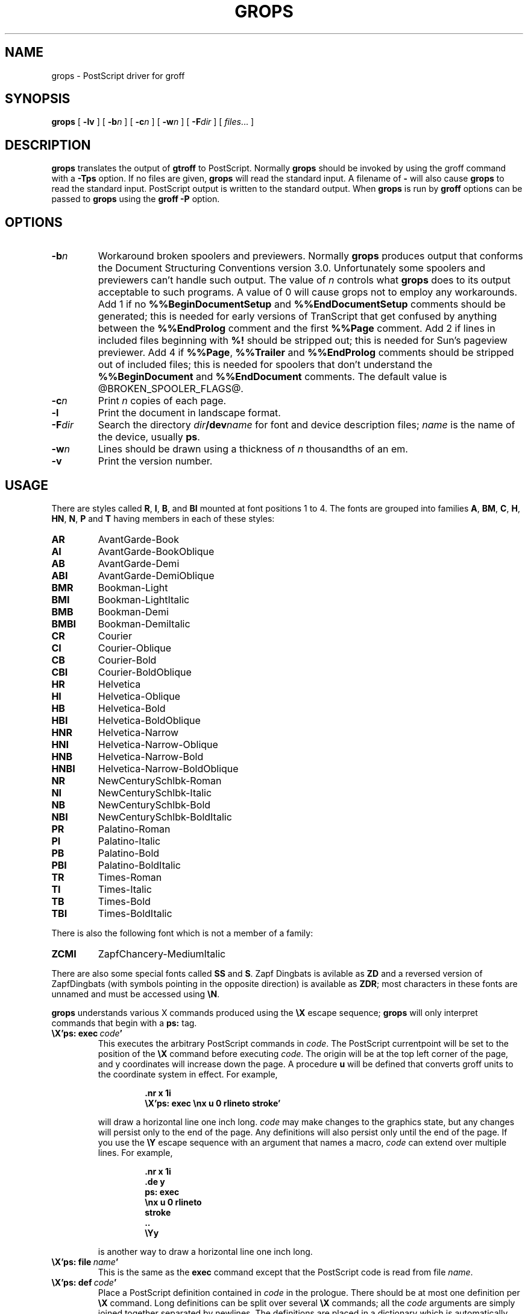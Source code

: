 .\" -*- nroff -*-
.TH GROPS @MAN1EXT@ "@MDATE@" "Groff Version @VERSION@"
.SH NAME
grops \- PostScript driver for groff
.SH SYNOPSIS
.B grops
[
.B \-lv
] [
.BI \-b n
] [
.BI \-c n
] [
.BI \-w n
] [
.BI \-F dir
] [
.IR files \|.\|.\|.
]
.SH DESCRIPTION
.B grops
translates the output of
.B gtroff
to PostScript.
Normally
.B grops
should be invoked by using the groff command
with a
.B \-Tps
option.
.if '@DEVICE@'ps' (Actually, this is the default for groff.)
If no files are given,
.B grops
will read the standard input.
A filename of
.B \-
will also cause
.B grops
to read the standard input.
PostScript output is written to the standard output.
When
.B grops
is run by
.B groff
options can be passed to
.B grops
using the
.B groff
.B \-P
option.
.SH OPTIONS
.TP
.BI \-b n
Workaround broken spoolers and previewers.
Normally
.B grops
produces output that conforms
the Document Structuring Conventions version 3.0.
Unfortunately some spoolers and previewers can't handle such output.
The value of
.I n
controls what
.B grops
does to its output acceptable to such programs.
A value of 0 will cause grops not to employ any workarounds.
Add 1 if no
.B %%BeginDocumentSetup
and
.B %%EndDocumentSetup
comments should be generated;
this is needed for early versions of TranScript that get confused by
anything between the
.B %%EndProlog
comment and the first
.B %%Page
comment.
Add 2 if lines in included files beginning with
.B %!
should be stripped out; this is needed for Sun's pageview previewer.
Add 4 if
.BR %%Page ,
.BR %%Trailer
and
.B %%EndProlog
comments should be
stripped out of included files; this is needed for spoolers that
don't understand the
.B %%BeginDocument
and
.B %%EndDocument
comments.
The default value is @BROKEN_SPOOLER_FLAGS@.
.TP
.BI \-c n
Print
.I n
copies of each page.
.TP
.BI \-l
Print the document in landscape format.
.TP
.BI \-F dir
Search the directory
.IB dir /dev name
for font and device description files;
.I name
is the name of the device, usually
.BR ps .
.TP
.BI \-w n
Lines should be drawn using a thickness of
.I n
thousandths of an em.
.TP
.B \-v
Print the version number.
.SH USAGE
There are styles called
.BR R ,
.BR I ,
.BR B ,
and
.B BI
mounted at font positions 1 to 4.
The fonts are grouped into families
.BR A ,
.BR BM ,
.BR C ,
.BR H ,
.BR HN ,
.BR N ,
.B P
and
.B T
having members in each of these styles:
.de FT
.if '\\*(.T'ps' .ft \\$1
..
.TP
.B AR
.FT AR
AvantGarde-Book
.FT
.TP
.B AI
.FT AI
AvantGarde-BookOblique
.FT
.TP
.B AB
.FT AB
AvantGarde-Demi
.FT
.TP
.B ABI
.FT ABI
AvantGarde-DemiOblique
.FT
.TP
.B BMR
.FT BMR
Bookman-Light
.FT
.TP
.B BMI
.FT BMI
Bookman-LightItalic
.FT
.TP
.B BMB
.FT BMB
Bookman-Demi
.FT
.TP
.B BMBI
.FT BMBI
Bookman-DemiItalic
.FT
.TP
.B CR
.FT CR
Courier
.FT
.TP
.B CI
.FT CI
Courier-Oblique
.FT
.TP
.B CB
.FT CB
Courier-Bold
.FT
.TP
.B CBI
.FT CBI
Courier-BoldOblique
.FT
.TP
.B HR
.FT HR
Helvetica
.FT
.TP
.B HI
.FT HI
Helvetica-Oblique
.FT
.TP
.B HB
.FT HB
Helvetica-Bold
.FT
.TP
.B HBI
.FT HBI
Helvetica-BoldOblique
.FT
.TP
.B HNR
.FT HNR
Helvetica-Narrow
.FT
.TP
.B HNI
.FT HNI
Helvetica-Narrow-Oblique
.FT
.TP
.B HNB
.FT HNB
Helvetica-Narrow-Bold
.FT
.TP
.B HNBI
.FT HNBI
Helvetica-Narrow-BoldOblique
.FT
.TP
.B NR
.FT NR
NewCenturySchlbk-Roman
.FT
.TP
.B NI
.FT NI
NewCenturySchlbk-Italic
.FT
.TP
.B NB
.FT NB
NewCenturySchlbk-Bold
.FT
.TP
.B NBI
.FT NBI
NewCenturySchlbk-BoldItalic
.FT
.TP
.B PR
.FT PR
Palatino-Roman
.FT
.TP
.B PI
.FT PI
Palatino-Italic
.FT
.TP
.B PB
.FT PB
Palatino-Bold
.FT
.TP
.B PBI
.FT PBI
Palatino-BoldItalic
.FT
.TP
.B TR
.FT TR
Times-Roman
.FT
.TP
.B TI
.FT TI
Times-Italic
.FT
.TP
.B TB
.FT TB
Times-Bold
.FT
.TP
.B TBI
.FT TBI
Times-BoldItalic
.FT
.LP
There is also the following font which is not a member of a family:
.TP
.B ZCMI
.FT ZCMI
ZapfChancery-MediumItalic
.FT
.LP
There are also some special fonts called
.B SS
and
.BR S .
Zapf Dingbats is avilable as
.BR ZD
and a reversed version of ZapfDingbats (with symbols pointing in the opposite
direction) is available as
.BR ZDR ;
most characters in these fonts are unnamed and must be accessed using
.BR \eN .
.LP
.B grops
understands various X commands produced using the
.B \eX
escape sequence;
.B grops
will only interpret commands that begin with a
.B ps:
tag.
.TP
.BI \eX'ps:\ exec\  code '
This executes the arbitrary PostScript commands in
.IR code .
The PostScript currentpoint will be set to the position of the
.B \eX
command before executing
.IR code .
The origin will be at the top left corner of the page,
and y coordinates will increase down the page.
A procedure
.B u
will be defined that converts groff units
to the coordinate system in effect.
For example, 
.RS
.IP
.B
\&.nr x 1i
.br
.B
\eX'ps: exec \enx u 0 rlineto stroke'
.br
.RE
.IP
will draw a horizontal line one inch long.
.I code
may make changes to the graphics state,
but any changes will persist only to the
end of the page.
Any definitions will also persist only until the end of the page.
If you use the
.B \eY
escape sequence with an argument that names a macro,
.I code
can extend over multiple lines.
For example,
.RS
.IP
.nf
.ft B
\&.nr x 1i
\&.de y
\&ps: exec
\&\enx u 0 rlineto
\&stroke
\&..
\&\eYy
.fi
.ft R
.LP
is another way to draw a horizontal line one inch long.
.RE
.TP
.BI \eX'ps:\ file\  name '
This is the same as the
.B exec
command except that the PostScript code is read from file
.IR name .
.TP
.BI \eX'ps:\ def\  code '
Place a PostScript definition contained in
.I code
in the prologue.
There should be at most one definition per
.B \eX
command.
Long definitions can be split over several
.B \eX
commands;
all the
.I code
arguments are simply joined together separated by newlines.
The definitions are placed in a dictionary which is automatically
pushed on the dictionary stack when an
.B exec
command is executed.
If you use the
.B \eY
escape sequence with an argument that names a macro,
.I code
can extend over multiple lines.
.TP
.BI \eX'ps:\ mdef\  n\ code  '
Like
.BR def ,
except that
.I code
may contain up to
.I n
definitions.
.B grops
needs to know how many definitions
.I code
contains
so that it can create an apppropriately sized PostScript dictionary
to contain them.
.TP
.BI \eX'ps:\ import\  file\ llx\ lly\ urx\ ury\ width\ \fR[\fP\ height\ \fR]\fP '
Import a PostScript graphic from
.IR file .
The arguments
.IR llx ,
.IR lly ,
.IR urx ,
and
.I ury
give the bounding box of the graphic in the default PostScript
coordinate system; they should all be integers;
.I llx
and
.I lly
are the x and y coordinates of the lower left
corner of the graphic;
.I urx
and
.I ury
are the x and y coordinates of the upper right corner of the graphic;
.I width
and
.I height
are integers that give the desired width and height in groff
units of the graphic.
The graphic will be scaled so that it has this width and height
and translated so that the lower left corner of the graphic is
located at the position associated with
.B \eX
command.
If the height argument is omitted it will be scaled uniformly in the
x and y directions so that it has the specified width.
Note that the contents of the
.B \eX
command are not interpreted by
.BR gtroff ;
so vertical space for the graphic is not automatically added,
and the
.I width
and
.I height
arguments are not allowed to have attached scaling indicators.
If the PostScript file complies with the Adobe Document Structuring
Conventions and contains a
.B %%BoundingBox
comment, then the bounding box can be automatically
extracted from within groff by using the
.B sy
request to run the
.B psbb
command.
.RS
.LP
The
.B \-mps
macros (which are automatically loaded when
.B grops
is run by the groff command) include a
.B PSPIC
macro which allows a picture to be easily imported.
This has the format
.IP
.BI .PSPIC\  file\  \fR[ width\  \fR[ height \fR]]
.LP
.I file
is the name of the file containing the illustration;
.I width
and
.I height
give the desired width and height of the graphic.
The
.I width
and
.I height
arguments may have scaling indicators attached;
the default scaling indicator is
.BR i .
This macro will scale the graphic uniformly
in the x and y directions so that it is no more than
.I width
wide
and
.I height
high.
.RE
.LP
The input to
.B grops
must be in the format output by
.BR gtroff (@MAN1EXT@).
This is described in
.BR groff_out (@MAN1EXT@).
In addition the device and font description files for the device used
must meet certain requirements.
The device and font description files supplied for
.B ps
device meet all these requirements.
.BR afmtodit (@MAN1EXT@)
can be used to create font files from AFM files.
The resolution must be an integer multiple of 72 times the
.BR sizescale .
The
.B ps
device uses a resolution of 72000 and a sizescale of 1000.
The device description file should contain a command
.IP
.BI paperlength\  n
.LP
which says that output should be generated which is suitable for
printing on a page whose length is
.I n
machine units.
Each font description file must contain a command
.IP
.BI internalname\  psname
.LP
which says that the PostScript name of the font is
.IR psname .
It may also contain a command
.IP
.BI encoding\  enc_file
.LP
which says that
the PostScript font should be reencoded using the encoding described in
.IR enc_file ;
this file should consist of a sequence of lines of the form:
.IP
.I
pschar code
.LP
where
.I pschar
is the PostScript name of the character,
and
.I code
is its position in the encoding expressed as a decimal integer.
The code for each character given in the font file must correspond
to the code for the character in encoding file, or to the code in the default
encoding for the font if the PostScript font is not to be reencoded.
This code can be used with the
.B \eN
escape sequence in
.B gtroff
to select the character,
even if the character does not have a groff name.
Every character in the font file must exist in the PostScript font, and 
the widths given in the font file must match the widths used
in the PostScript font.
.B grops
will assume that a character with a groff name of
.B space
is blank (makes no marks on the page);
it can make use of such a character to generate more efficient and
compact PostScript output.
.LP
.B grops
can automatically include the downloadable fonts necessary
to print the document.
Any downloadable fonts which should, when required, be included by
.B grops
must be listed in the file
.BR @FONTDIR@/devps/download ;
this should consist of lines of the form
.IP
.I
font  filename
.LP
where
.I font
is the PostScript name of the font,
and
.I filename
is the name of the file containing the font;
lines beginning with
.B #
and blank lines are ignored;
fields may be separated by tabs or spaces;
.I filename
will be searched for using the same mechanism that is used
for groff font metric files.
The
.B download
file itself will also be searched for using this mechanism.
.LP
If the file containing a downloadable font or imported document
conforms to the Adobe Document Structuring Conventions,
then
.B grops
will interpret any comments in the files sufficiently to ensure that its
own output is conforming.
It will also supply any needed font resources that are listed in the
.B download
file
as well as any needed file resources.
It is also able to handle inter-resource dependencies.
For example, suppose that you have a downloadable font called Garamond,
and also a downloadable font called Garamond-Outline
which depends on Garamond
(typically it would be defined to copy Garamond's font dictionary,
and change the PaintType),
then it is necessary for Garamond to be appear before Garamond-Outline
in the PostScript document.
.B grops
will handle this automatically
provided that the downloadable font file for Garamond-Outline
indicates its dependence on Garamond by means of
the Document Structuring Conventions,
for example by beginning with the following lines
.IP
.B
%!PS-Adobe-3.0 Resource-Font
.br
.B
%%DocumentNeededResources: font Garamond
.br
.B
%%EndComments
.br
.B
%%IncludeResource: font Garamond
.LP
In this case both Garamond and Garamond-Outline would need to be listed
in the
.B download
file.
A downloadable font should not include its own name in a
.B %%DocumentSuppliedResources
comment.
.LP
.B grops
will not interpret 
.B %%DocumentFonts
comments.
The
.BR %%DocumentNeededResources ,
.BR %%DocumentSuppliedResources ,
.BR %%IncludeResource ,
.BR %%BeginResource
and
.BR %%EndResource
comments
(or possibly the old
.BR %%DocumentNeededFonts ,
.BR %%DocumentSuppliedFonts ,
.BR %%IncludeFont ,
.BR %%BeginFont
and
.BR %%EndFont
comments)
should be used.
.SH FILES
.TP \w'\fB@FONTDIR@/devps/download'u+2n
.B @FONTDIR@/devps/DESC
Device desciption file.
.TP
.BI @FONTDIR@/devps/ F
Font description file for font
.IR F .
.TP
.B @FONTDIR@/devps/download
List of downloadable fonts.
.TP
.B @FONTDIR@/devps/text.enc
Encoding used for text fonts.
.TP
.B @MACRODIR@/tmac.ps
Macros for use with
.BR grops .
.TP
.BI /tmp/grops XXXXXX
Temporary file.
.SH "SEE ALSO"
.BR afmtodit (@MAN1EXT@),
.BR groff (@MAN1EXT@),
.BR gtroff (@MAN1EXT@),
.BR psbb (@MAN1EXT@),
.BR groff_out (@MAN5EXT@),
.BR groff_font (@MAN5EXT@)
.br
.I "Groff Character Names"
